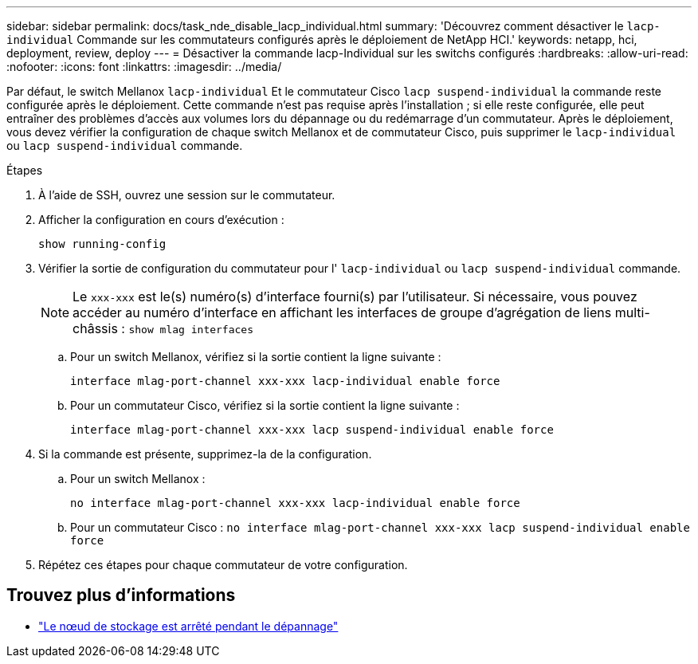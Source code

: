 ---
sidebar: sidebar 
permalink: docs/task_nde_disable_lacp_individual.html 
summary: 'Découvrez comment désactiver le `lacp-individual` Commande sur les commutateurs configurés après le déploiement de NetApp HCI.' 
keywords: netapp, hci, deployment, review, deploy 
---
= Désactiver la commande lacp-Individual sur les switchs configurés
:hardbreaks:
:allow-uri-read: 
:nofooter: 
:icons: font
:linkattrs: 
:imagesdir: ../media/


[role="lead"]
Par défaut, le switch Mellanox `lacp-individual` Et le commutateur Cisco `lacp suspend-individual` la commande reste configurée après le déploiement. Cette commande n'est pas requise après l'installation ; si elle reste configurée, elle peut entraîner des problèmes d'accès aux volumes lors du dépannage ou du redémarrage d'un commutateur. Après le déploiement, vous devez vérifier la configuration de chaque switch Mellanox et de commutateur Cisco, puis supprimer le `lacp-individual` ou `lacp suspend-individual` commande.

.Étapes
. À l'aide de SSH, ouvrez une session sur le commutateur.
. Afficher la configuration en cours d'exécution :
+
`show running-config`

. Vérifier la sortie de configuration du commutateur pour l' `lacp-individual` ou `lacp suspend-individual` commande.
+

NOTE: Le `xxx-xxx` est le(s) numéro(s) d'interface fourni(s) par l'utilisateur. Si nécessaire, vous pouvez accéder au numéro d'interface en affichant les interfaces de groupe d'agrégation de liens multi-châssis : `show mlag interfaces`

+
.. Pour un switch Mellanox, vérifiez si la sortie contient la ligne suivante :
+
`interface mlag-port-channel xxx-xxx lacp-individual enable force`

.. Pour un commutateur Cisco, vérifiez si la sortie contient la ligne suivante :
+
`interface mlag-port-channel xxx-xxx lacp suspend-individual enable force`



. Si la commande est présente, supprimez-la de la configuration.
+
.. Pour un switch Mellanox :
+
`no interface mlag-port-channel xxx-xxx lacp-individual enable force`

.. Pour un commutateur Cisco :
`no interface mlag-port-channel xxx-xxx lacp suspend-individual enable force`


. Répétez ces étapes pour chaque commutateur de votre configuration.


[discrete]
== Trouvez plus d'informations

* https://kb.netapp.com/Advice_and_Troubleshooting/Flash_Storage/SF_Series/SolidFire_Bond10G_goes_down_when_flapping_an_interface_during_troubleshooting["Le nœud de stockage est arrêté pendant le dépannage"^]

